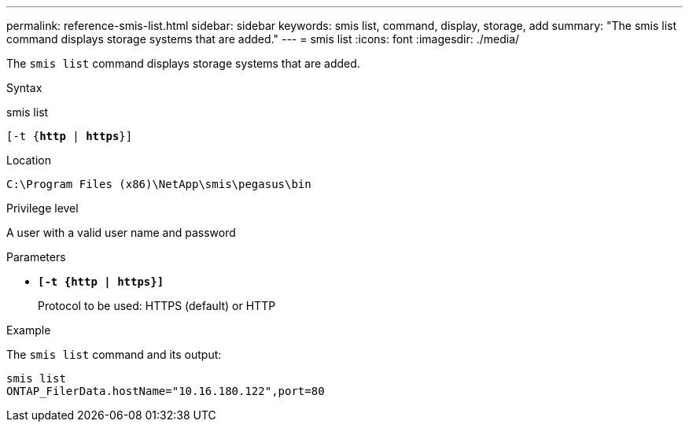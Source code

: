 ---
permalink: reference-smis-list.html
sidebar: sidebar
keywords: smis list, command, display, storage, add
summary: "The smis list command displays storage systems that are added."
---
= smis list
:icons: font
:imagesdir: ./media/

[.lead]
The `smis list` command displays storage systems that are added.

.Syntax

smis list

`[-t {*http* | *https*}]`


.Location

`C:\Program Files (x86)\NetApp\smis\pegasus\bin`

.Privilege level

A user with a valid user name and password

.Parameters

* `*[-t {http | https}]*`
+
Protocol to be used: HTTPS (default) or HTTP

.Example

The `smis list` command and its output:

----
smis list
ONTAP_FilerData.hostName="10.16.180.122",port=80
----
